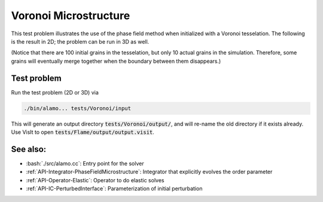 .. role:: cpp(code)
   :language: c++
.. role:: bash(code)
   :language: bash

Voronoi Microstructure
======================


This test problem illustrates the use of the phase field method when initialized with a Voronoi tesselation.
The following is the result in 2D; the problem can be run in 3D as well.

.. image:: voronoi.gif
   :scale: 75%
   :align: center

(Notice that there are 100 initial grains in the tesselation, but only 10 actual grains in the simulation.
Therefore, some grains will eventually merge together when the boundary between them disappears.)

Test problem
------------

Run the test problem (2D or 3D) via

.. code-block:: bash

      ./bin/alamo... tests/Voronoi/input

This will generate an output directory :code:`tests/Voronoi/output/`, and will re-name the old directory if it exists already.
Use VisIt to open :code:`tests/Flame/output/output.visit`.

See also:
---------

- :bash:`./src/alamo.cc`: Entry point for the solver
- :ref:`API-Integrator-PhaseFieldMicrostructure`: Integrator that explicitly evolves the order parameter
- :ref:`API-Operator-Elastic`: Operator to do elastic solves
- :ref:`API-IC-PerturbedInterface`: Parameterization of initial perturbation
